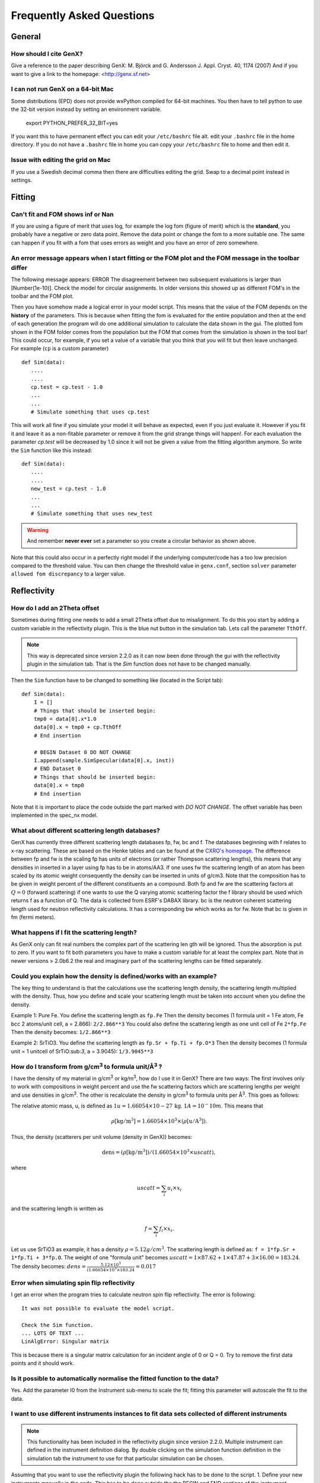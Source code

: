 .. _faq:

**************************
Frequently Asked Questions
**************************

General
=======

How should I cite GenX?
-----------------------
Give a reference to the paper describing GenX:
M. Björck and G. Andersson J. Appl. Cryst. 40, 1174 (2007)
And if you want to give a link to the homepage: <http://genx.sf.net>

I can not run GenX on a 64-bit Mac
----------------------------------
Some distributions (EPD) does not provide wxPython compiled for 64-bit machines. You then have to tell python
to use the 32-bit version instead by setting an environment variable.

    export PYTHON_PREFER_32_BIT=yes


If you want this to have permanent effect you can edit your ``/etc/bashrc`` file alt. edit your ``.bashrc`` file
in the home directory. If you do not have a ``.bashrc`` file in home you can copy your ``/etc/bashrc`` file to
home and then edit it.

Issue with editing the grid on Mac
----------------------------------
If you use a Swedish decimal comma then there are difficulties editing the grid. Swap to a decimal point instead in
settings.

Fitting
=======

Can't fit and FOM shows inf or Nan
----------------------------------
If you are using a figure of merit that uses log, for example the log fom (figure of merit)
which is the **standard**, you probably have a negative or zero data point. Remove the data point or change
the fom to a more suitable one. The same can happen if you fit with a fom that uses errors as weight and you
have an error of zero somewhere.

An error message appears when I start fitting or the FOM plot and the FOM message in the toolbar differ
-------------------------------------------------------------------------------------------------------


The following message appears: ERROR The disagreement between two subsequent evaluations is larger
than [Number(1e-10)]. Check the model for circular assignments. In older versions this showed up as different
FOM's in the toolbar and the FOM plot.

Then you have somehow made a logical error in your model script. This means that the value of the FOM depends
on the **history** of the parameters. This is because when fitting the fom is evaluated for the entire population and
then at the end of each generation the program will do one additional simulation to calculate the data shown in the
gui. The plotted fom shown in the FOM folder comes from the population but the FOM that comes from the simulation
is shown in the tool bar! This could occur, for example, if you set a value of a variable that you think that you
will fit but then leave unchanged. For example (``cp`` is a custom parameter)
::

    def Sim(data):
       ....
       ....
       cp.test = cp.test - 1.0
       ...
       ...
       # Simulate something that uses cp.test



This will work all fine if you simulate your model it will behave as expected, even if you just evaluate
it. However if you fit it and leave it as a non-fitable parameter or remove it from the grid strange things will
happen!. For each evaluation the parameter `cp.test` will be decreased by 1.0 since it will not be given a value
from the fitting algorithm anymore. So write the ``Sim`` function like this instead::

    def Sim(data):
       ....
       ....
       new_test = cp.test - 1.0
       ...
       ...
       # Simulate something that uses new_test


.. warning::
    And remember **never ever** set a parameter so you create a circular behavior as shown above.

Note that this could also occur in a perfectly right model if the underlying computer/code has a too low
precision compared to the threshold value. You can then change the threshold value in ``genx.conf``, section ``solver``
parameter ``allowed fom discrepancy`` to a larger value.

Reflectivity
============

How do I add an 2Theta offset
-----------------------------


Sometimes during fitting one needs to add a small 2Theta offset due to misalignment. To do this you start by
adding a custom variable in the reflectivity plugin. This is the blue nut button in the simulation tab. Lets call
the parameter ``TthOff``.

.. note::
    This way is deprecated since version 2.2.0 as it can now been done through the gui with the reflectivity plugin
    in the simulation tab. That is the `Sim` function does not have to be changed manually.

Then the ``Sim`` function have to be changed to something like (located in the Script tab)::

    def Sim(data):
        I = []
        # Things that should be inserted begin:
        tmp0 = data[0].x*1.0
        data[0].x = tmp0 + cp.TthOff
        # End insertion

        # BEGIN Dataset 0 DO NOT CHANGE
        I.append(sample.SimSpecular(data[0].x, inst))
        # END Dataset 0
        # Things that should be inserted begin:
        data[0].x = tmp0
        # End insertion


Note that it is important to place the code outside the part marked with `DO NOT CHANGE`. The offset variable
has been implemented in the spec_nx model.

What about different scattering length databases?
-------------------------------------------------
GenX has currently three different scattering length databases fp, fw, bc and f. The databases beginning with f
relates to x-ray scattering. These are based on the Henke tables and can be found at the
`CXRO's homepage <http://www.cxro.lbl.gov/>`_. The difference between fp and fw is the scaling fp has
units of electrons (or rather Thompson scattering lengths), this means that any densities in inserted in a
layer using fp has to be in atoms/AA3. If one uses fw the scattering length of an atom has been scaled by its
atomic weight consequently the density can be inserted in units of g/cm3. Note that the composition has to be given
in weight percent of the different constituents an a compound. Both fp and fw are the scattering factors at :math:`Q=0`
(forward scattering) if one wants to use the Q varying atomic scattering factor the f library should be used which
returns f as a function of Q. The data is collected from ESRF's DABAX library. bc is the neutron
coherent scattering length used for neutron reflectivity calculations. It has a corresponding
bw which works as for fw. Note that bc is given in fm (fermi meters).

What happens if I fit the scattering length?
--------------------------------------------
As GenX only can fit real numbers the complex part of the scattering len    gth will be ignored.
Thus the absorption is put to zero. If you want to fit both parameters you have to make a custom variable
for at least the complex part. Note that in newer versions > 2.0b6.2 the real and imaginary part of the
scattering lengths can be fitted separately.

Could you explain how the density is defined/works with an example?
-------------------------------------------------------------------
The key thing to understand is that the calculations use the scattering length density, the scattering length
multiplied with the density. Thus, how you define and scale your scattering length must be taken into account
when you define the density.

Example 1: Pure Fe. You define the scattering length as ``fp.Fe`` Then the density becomes (1 formula unit = 1 Fe atom,
Fe bcc 2 atoms/unit cell, a = 2.866): ``2/2.866**3`` You could also define the scattering length as one
unit cell of Fe ``2*fp.Fe`` Then the density becomes: ``1/2.866**3``

Example 2: SrTiO3. You define the scattering length as ``fp.Sr + fp.Ti + fp.O*3`` Then the density becomes
(1 formula unit = 1 unitcell of SrTiO:sub:`3`, a = 3.9045): ``1/3.9045**3``

How do I transform from g/cm\ :sup:`3` to formula unit/Å\ :sup:`3` ?
--------------------------------------------------------------------
I have the density of my material in g/cm\ :sup:`3` or kg/m\ :sup:`3`, how do I use it in GenX? There are two ways:
The first involves only to work with compositions in weight percent and use the fw scattering factors which are
scattering lengths per weight and use densities in g/cm\ :sup:`3`. The other is recalculate the density in g/cm\ :sup:`3`
to formula units per Å\ :sup:`3`. This goes as follows:

The relative atomic mass, u, is defined as :math:`1 u = 1.66054\times 10-27\, \mathrm{kg}`. :math:`1 A = 10^-10 m`.
This means that

.. math:: \rho \mathrm{[kg/m^3]} = 1.66054 \times 10^3 \times (\rho \mathrm{[u/A^3]}).

Thus, the density (scatterers per unit volume (density in GenX)) becomes:

.. math:: \mathrm{dens} = (\rho \mathrm{[kg/m^3]})/(1.66054 \times 10^3 \times uscatt),

where

.. math:: uscatt = \sum_i u_i \times x_i

and the scattering length is written as

.. math:: f = \sum_i f_i \times x_i.

Let us use SrTiO3 as example, it has a density :math:`\rho = 5.12 g/cm^3`. The scattering length is
defined as: ``f = 1*fp.Sr + 1*fp.Ti + 3*fp.O``. The weight of one "formula unit" becomes
:math:`uscatt = 1 \times 87.62 + 1 \times 47.87 + 3 \times 16.00 = 183.24`.
The density becomes: :math:`dens = \frac{5.12 \times 10^3}{(1.66054 \times 10^3 \times 183.24} = 0.017`

Error when simulating spin flip reflectivity
--------------------------------------------
I get an error when the program tries to calculate neutron spin flip reflectivity. The error is following::

    It was not possible to evaluate the model script.

    Check the Sim function.
    ... LOTS OF TEXT ...
    LinAlgError: Singular matrix


This is because there is a singular matrix calculation for an incident angle of 0 or Q = 0. Try to
remove the first data points and it should work.

Is it possible to automatically normalise the fitted function to the data?
--------------------------------------------------------------------------
Yes. Add the parameter I0 from the Instrument sub-menu to scale the fit; fitting this parameter will
autoscale the fit to the data.

I want to use different instruments instances to fit data sets collected of different instruments
-------------------------------------------------------------------------------------------------

.. note::
    This functionality has been included in the reflectivity plugin since version 2.2.0. Multiple instrument can defined
    in the instrument definition dialog. By double clicking on the simulation function definition in the simulation tab
    the instrument to use for that particular simulation can be chosen.

Assuming that you want to use the reflectivity plugin the following hack has to be done to the script.
1. Define your new instruments manually in the code. This has to be done outside the the BEGIN and END sections of the instrument definition
2. Inside the Sim function - store the the original inst parameters
3. Just before the dataset that should use a different instrument redefine the instrument and change the wavelength of the scattering length table, if needed.
4. Copy over the original settings to the inst object again.
::

    import models.spec_nx as model
    from models.utils import UserVars, fp, fw, bc, bw

    # BEGIN Instrument DO NOT CHANGE
    inst = model.Instrument(footype = 'gauss beam',probe = 'neutron',beamw = 0.2,resintrange = 2,tthoff = 0.0,pol = 'uu',wavelength = 4.4,respoints = 5,Ibkg = 0.0,I0 = 2,samplelen = 50.0,restype = 'full conv and varying res.',coords = 'tth',res = 0.001,incangle = 0.0)
    fp.set_wavelength(inst.wavelength)
    #Compability issues for pre-fw created gx files
    try:
        fw
    except:
        pass
    else:
        fw.set_wavelength(inst.wavelength)
    # END Instrument
    # Step 1. Defining instruments
    xraydiff = model.Instrument(footype = 'gauss beam',probe = 'x-ray',beamw = 0.2,resintrange = 2,tthoff = 0.0,wavelength = 1.54,respoints = 5,Ibkg = 0.0,I0 = 2,samplelen = 50.0,restype = 'full conv and varying res.',coords = 'tth',res = 0.01)
    fp.set_wavelength(xraydiff.wavelength)

    # BEGIN Sample DO NOT CHANGE
    Amb = model.Layer(b = 0, d = 0.0, f = (1e-20+1e-20j), dens = 1.0, magn_ang = 0.0, sigma = 0.0, xs_ai = 0.0, magn = 0.0)
    SiO = model.Layer(b = bc.Si.real + bc.O.real*2, d = 1205, f = fp.Si + fp.O*2, dens = 0.026, magn_ang = 0.0, sigma = 2, xs_ai = 0.0, magn = 0.0)
    Sub = model.Layer(b = bc.Si.real, d = 0.0, f = fp.Si, dens = 8/5.443**3, magn_ang = 0.0, sigma = 2, xs_ai = 0.0, magn = 0.0)

    surf = model.Stack(Layers=[SiO], Repetitions = 1)

    sample = model.Sample(Stacks = [surf], Ambient = Amb, Substrate = Sub)
    # END Sample

    # BEGIN Parameters DO NOT CHANGE
    cp = UserVars()
    # END Parameters


    def Sim(data):
        # Step 2. store the original inst parameters
        default_pars = inst._todict()
        I = []
        # You only need the line below if you work with two different x-ray instruments.
        #fp.set_wavelength(inst.wavelength)
        # BEGIN Dataset 0 DO NOT CHANGE
        I.append(sample.SimSpecular(data[0].x, inst))
        # END Dataset 0
        # Step 3. Copying all parameters from instrument xraydiff to inst
        inst._fromdict(xraydiff._todict())
        # You only need the line below if you work with two different x-ray instruments.
        fp.set_wavelength(xraydiff.wavelength)
        # BEGIN Dataset 1 DO NOT CHANGE
        I.append(sample.SimSpecular(data[1].x, inst))
        # END Dataset 1
        # Step 4. Copying all instrument parameter from the original inst to inst.
        inst._fromdict(default_pars)
        return I

Hopefully, this will become automated in the future so that it can be done from within the plugin.